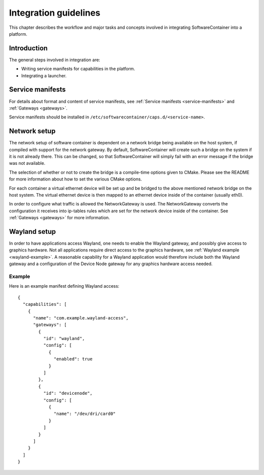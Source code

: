 
.. _integration-guidelines:

Integration guidelines
**********************

This chapter describes the workflow and major tasks and concepts involved in integrating SoftwareContainer
into a platform.

.. todo::

    This chapter is work in progress and lacks a lot of content.

Introduction
============

The general steps involved in integration are:

* Writing service manifests for capabilities in the platform.
* Integrating a launcher.

Service manifests
=================

For details about format and content of service manifests, see :ref:`Service manifests <service-manifests>`
and :ref:`Gateways <gateways>`.

Service manifests should be installed in ``/etc/softwarecontainer/caps.d/<service-name>``.

Network setup
=============

The network setup of software container is dependent on a network bridge being available on the
host system, if compiled with support for the network gateway. By default, SoftwareContainer will
create such a bridge on the system if it is not already there. This can be changed, so that
SoftwareContainer will simply fail with an error message if the bridge was not available.

The selection of whether or not to create the bridge is a compile-time options given to CMake.
Please see the README for more information about how to set the various CMake options.

For each container a virtual ethernet device will be set up and be bridged to the above mentioned
network bridge on the host system. The virtual ethernet device is then mapped to an ethernet device
inside of the container (usually eth0).

In order to configure what traffic is allowed the NetworkGateway is used. The NetworkGateway converts
the configuration it receives into ip-tables rules which are set for the network device inside of the
container. See :ref:`Gateways <gateways>` for more information.

Wayland setup
=============

In order to have applications access Wayland, one needs to enable the Wayland gateway, and possibly
give access to graphics hardware. Not all applications require direct access to the graphics
hardware, see :ref:`Wayland example <wayland-example>`. A reasonable capability for a Wayland
application would therefore include both the Wayland gateway and a configuration of the Device Node
gateway for any graphics hardware access needed.

Example
-------
Here is an example manifest defining Wayland access::

    {
      "capabilities": [
        {
          "name": "com.example.wayland-access",
          "gateways": [
            {
              "id": "wayland",
              "config": [
                {
                  "enabled": true
                }
              ]
            },
            {
              "id": "devicenode",
              "config": [
                {
                  "name": "/dev/dri/card0"
                }
              ]
            }
          ]
        }
      ]
    }

